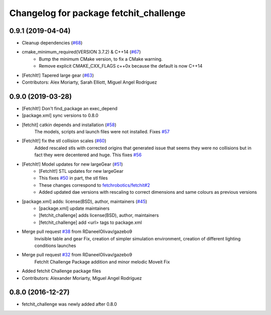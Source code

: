 ^^^^^^^^^^^^^^^^^^^^^^^^^^^^^^^^^^^^^^^
Changelog for package fetchit_challenge
^^^^^^^^^^^^^^^^^^^^^^^^^^^^^^^^^^^^^^^

0.9.1 (2019-04-04)
------------------
* Cleanup dependencies (`#68 <https://github.com/fetchrobotics/fetch_gazebo/issues/68>`_)
* cmake_minimum_required(VERSION 3.7.2) & C++14 (`#67 <https://github.com/fetchrobotics/fetch_gazebo/issues/67>`_)
    - Bump the minimum CMake version, to fix a CMake warning.
    - Remove explicit CMAKE_CXX_FLAGS c++0x because the default is now C++14
* [FetchIt!] Tapered large gear (`#63 <https://github.com/fetchrobotics/fetch_gazebo/issues/63>`_)
* Contributors: Alex Moriarty, Sarah Elliott, Miguel Angel Rodríguez

0.9.0 (2019-03-28)
------------------
* [FetchIt!] Don't find_package an exec_depend
* [package.xml] sync versions to 0.8.0
* [fetchit] catkin depends and installation (`#58 <https://github.com/fetchrobotics/fetch_gazebo/issues/58>`_)
    The models, scripts and launch files were not installed. Fixes `#57 <https://github.com/fetchrobotics/fetch_gazebo/issues/57>`_
* [FetchIt!] fix the stl collision scales (`#60 <https://github.com/fetchrobotics/fetch_gazebo/issues/60>`_)
    Added rescaled stls with corrected origins that generated issue that seems they were no collisions but in fact they were decentered and huge.
    This fixes `#56 <https://github.com/fetchrobotics/fetch_gazebo/issues/56>`_
* [FetchIt!] Model updates for new largeGear (`#51 <https://github.com/fetchrobotics/fetch_gazebo/issues/51>`_)
    * [FetchIt!] STL updates for new largeGear
    * This fixes `#50 <https://github.com/fetchrobotics/fetch_gazebo/issues/50>`_ in part, the stl files
    * These changes correspond to `fetchrobotics/fetchit#2 <https://github.com/fetchrobotics/fetchit/issues/2>`_
    * Added updated dae versions with rescaling to correct dimensions and same colours as previous versions
* [package.xml] adds: license(BSD), author, maintainers (`#45 <https://github.com/fetchrobotics/fetch_gazebo/issues/45>`_)
    * [package.xml] update maintainers
    * [fetchit_challenge] adds license(BSD), author, maintainers
    * [fetchit_challenge] add <url> tags to package.xml
* Merge pull request `#38 <https://github.com/fetchrobotics/fetch_gazebo/issues/38>`_ from RDaneelOlivav/gazebo9
    Invisible table and gear Fix, creation of simpler simulation environment, creation of different lighting conditions launches
* Merge pull request `#32 <https://github.com/fetchrobotics/fetch_gazebo/issues/32>`_ from RDaneelOlivav/gazebo9
    FetchIt Challenge Package addition and minor melodic Moveit Fix
* Added fetchit Challenge package files
* Contributors: Alexander Moriarty, Miguel Angel Rodríguez

0.8.0 (2016-12-27)
------------------
* fetchit_challenge was newly added after 0.8.0

